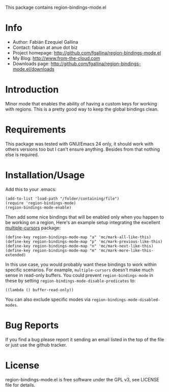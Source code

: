 This package contains region-bindings-mode.el

* Info

  + Author: Fabián Ezequiel Gallina
  + Contact: fabian at anue dot biz
  + Project homepage: http://github.com/fgallina/region-bindings-mode.el
  + My Blog: http://www.from-the-cloud.com
  + Downloads page: http://github.com/fgallina/region-bindings-mode.el/downloads

* Introduction

  Minor mode that enables the ability of having a custom keys for
  working with regions.  This is a pretty good way to keep the global
  bindings clean.

* Requirements

  This package was tested with GNU/Emacs 24 only, it should work with
  others versions too but I can't ensure anything. Besides from that
  nothing else is required.

* Installation/Usage

  Add this to your .emacs:

  #+BEGIN_EXAMPLE
  (add-to-list 'load-path "/folder/containing/file")
  (require 'region-bindings-mode)
  (region-bindings-mode-enable)
  #+END_EXAMPLE

  Then add some nice bindings that will be enabled only when you
  happen to be working on a region, Here's an example setup
  integrating the excellent [[https://github.com/magnars/multiple-cursors.el][multiple-cursors]] package:

  #+BEGIN_EXAMPLE
  (define-key region-bindings-mode-map "a" 'mc/mark-all-like-this)
  (define-key region-bindings-mode-map "p" 'mc/mark-previous-like-this)
  (define-key region-bindings-mode-map "n" 'mc/mark-next-like-this)
  (define-key region-bindings-mode-map "m" 'mc/mark-more-like-this-extended)
  #+END_EXAMPLE

  In this use case, you would probably want these bindings to work
  within specific scenarios.  For example, =multiple-cursors= doesn't
  make much sense in read-only buffers.  You could prevent
  =region-bindings-mode= in these by setting
  =region-bindings-mode-disable-predicates= to:

  #+BEGIN_EXAMPLE
  ((lambda () buffer-read-only))
  #+END_EXAMPLE

  You can also exclude specific modes via =region-bindings-mode-disabled-modes=.

* Bug Reports

  If you find a bug please report it sending an email listed in the
  top of the file or just use the github tracker.

* License

  region-bindings-mode.el is free software under the GPL v3, see
  LICENSE file for details.
